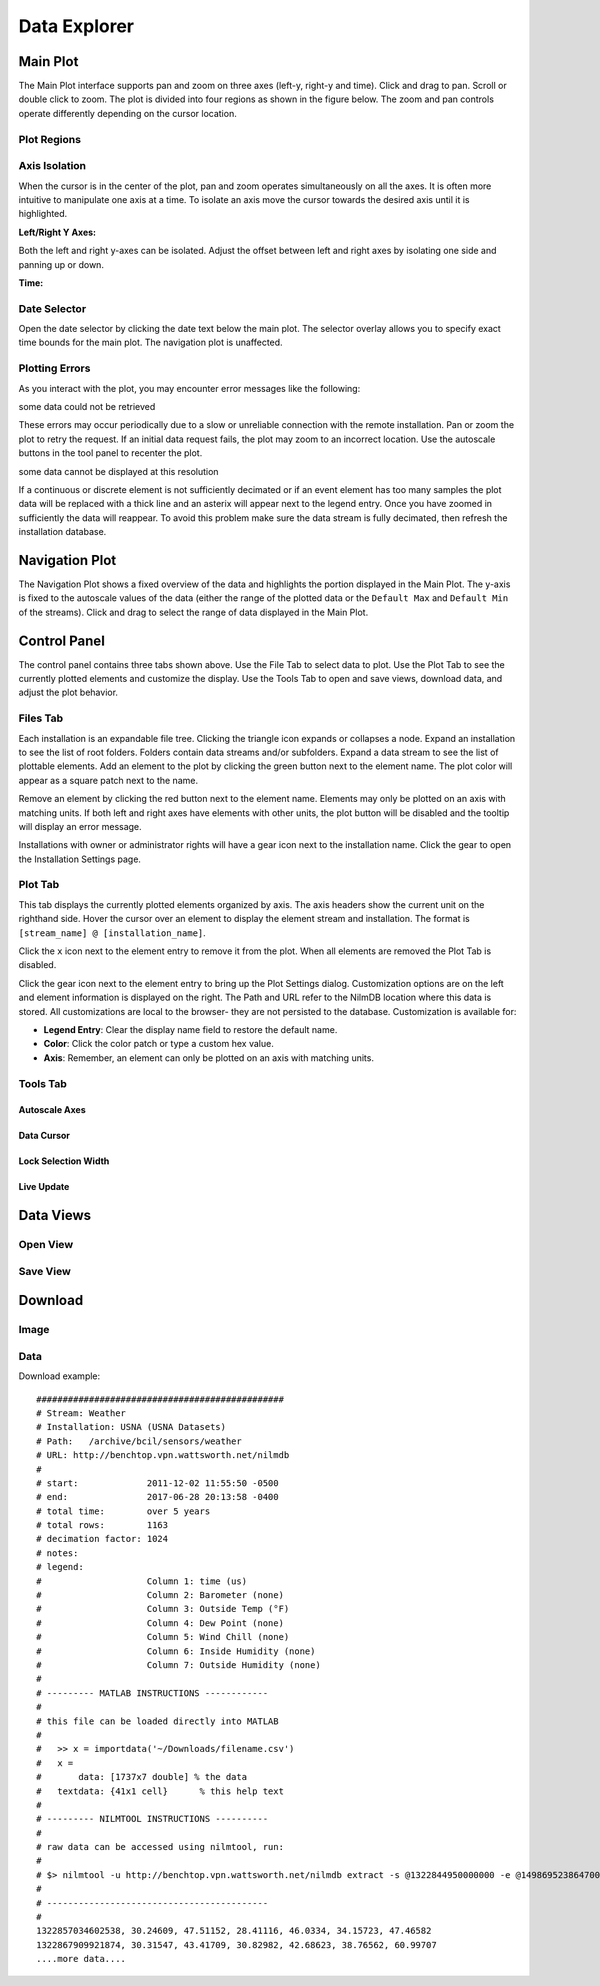 .. raw:: html

    <script type="text/javascript" >
    $(document).ready(function(){
      $(".click-to-play").click(function(event){
        var target = $(event.target);
        var currentSrc = target.attr("src")
        if(currentSrc.endsWith("png"))
          target.attr("src",currentSrc.replace("png","gif"))
        else
          target.attr("src",currentSrc.replace("gif","png"))
      });
    })

    </script>

Data Explorer
=============

.. image:: _static/explorer/screenshot.png


Main Plot
---------

The Main Plot interface supports pan and zoom on three axes (left-y, right-y and
time). Click and drag to pan. Scroll or double click to zoom. The plot is
divided into four regions as shown in the figure below. The zoom and pan
controls operate differently depending on the cursor location.

Plot Regions
************

.. image:: _static/explorer/axis_regions.png

Axis Isolation
***************************

When the cursor is in the center of the plot, pan and zoom operates
simultaneously on all the axes. It is often more intuitive to manipulate one
axis at a time.  To isolate an axis move the cursor towards the desired axis
until it is highlighted.

**Left/Right Y Axes:**

.. rst-class:: click-to-play
.. image:: _static/explorer/left_axis_lock.png

Both the left and right y-axes can be isolated. Adjust the offset between left
and right axes by isolating one side and panning up or down.

**Time:**

.. rst-class:: click-to-play
.. image:: _static/explorer/time_axis_lock.png

Date Selector
*************

.. image:: _static/explorer/date_selector.png

Open the date selector by clicking the date text
below the main plot. The selector overlay allows you to specify exact time
bounds for the main plot. The navigation plot is unaffected.


Plotting Errors
***************

As you interact with the plot, you may encounter error messages like the
following:

.. rst-class:: plot-error
some data could not be retrieved

These errors may occur periodically due to a slow or unreliable connection
with the remote installation. Pan or zoom the plot to retry the request. If
an initial data request fails, the plot may zoom to an incorrect location.
Use the autoscale buttons in the tool panel to recenter the plot.

.. rst-class:: plot-warning
some data cannot be displayed at this resolution

If a continuous or discrete element is not sufficiently decimated or if an event
element has too many samples the plot data will be replaced with a thick line
and an asterix will appear next to the legend entry. Once you have zoomed in
sufficiently the data will reappear. To avoid this problem make sure the data
stream is fully decimated, then refresh the installation database.


Navigation Plot
---------------

The Navigation Plot shows a fixed overview of the data and highlights the
portion displayed in the Main Plot. The y-axis is fixed to the autoscale values
of the data (either the range of the plotted data or the ``Default Max`` and
``Default Min`` of the streams). Click and drag to select the range of
data displayed in the Main Plot.


Control Panel
-------------

.. image:: _static/explorer/control_panel.png

The control panel contains three tabs shown above. Use the File Tab to select
data to plot. Use the Plot Tab to see the currently plotted elements and
customize the display. Use the Tools Tab to open and save views, download data,
and adjust the plot behavior.

Files Tab
*********

Each installation is an expandable file tree. Clicking the triangle icon expands
or collapses a node. Expand an installation to see the list of root folders.
Folders contain data streams and/or subfolders. Expand a data stream to see the
list of plottable elements. Add an element to the plot by clicking the green
button next to the element name. The plot color will appear as a square patch next to
the name.

Remove an element by clicking the red button next to the element name. Elements
may only be plotted on an axis with matching units. If both left and right axes
have elements with other units, the plot button will be disabled and the
tooltip will display an error message.

Installations with owner or administrator rights will have a gear icon next to the
installation name. Click the gear to open the Installation Settings
page.

Plot Tab
********

This tab displays the currently plotted elements organized by axis. The axis
headers show the current unit on the righthand side. Hover the cursor over an
element to display the element stream and installation. The format is
``[stream_name] @ [installation_name]``.

Click the ``x`` icon next to the element entry to remove it from the plot. When
all elements are removed the Plot Tab is disabled.

Click the gear icon next to the element entry to bring up the  Plot
Settings dialog. Customization options are on the left and element information
is displayed on the right. The Path and URL refer to the NilmDB location
where this data is stored. All customizations are local to the browser- they are
not persisted to the database. Customization is available for:

* **Legend Entry**: Clear the display name field to restore the default name.
* **Color**: Click the color patch or type a custom hex value.
* **Axis**: Remember, an element can only be plotted on an axis with matching units.

.. image:: _static/explorer/plot_settings.png




Tools Tab
*********

Autoscale Axes
++++++++++++++

Data Cursor
+++++++++++

Lock Selection Width
++++++++++++++++++++

Live Update
+++++++++++


Data Views
----------

Open View
*********

Save View
*********

Download
--------

Image
*****

Data
****

Download example::

  ###############################################
  # Stream: Weather
  # Installation: USNA (USNA Datasets)
  # Path:   /archive/bcil/sensors/weather
  # URL: http://benchtop.vpn.wattsworth.net/nilmdb
  #
  # start:             2011-12-02 11:55:50 -0500
  # end:               2017-06-28 20:13:58 -0400
  # total time:        over 5 years
  # total rows:        1163
  # decimation factor: 1024
  # notes:
  # legend:
  #                    Column 1: time (us)
  #                    Column 2: Barometer (none)
  #                    Column 3: Outside Temp (°F)
  #                    Column 4: Dew Point (none)
  #                    Column 5: Wind Chill (none)
  #                    Column 6: Inside Humidity (none)
  #                    Column 7: Outside Humidity (none)
  #
  # --------- MATLAB INSTRUCTIONS ------------
  #
  # this file can be loaded directly into MATLAB
  #
  #   >> x = importdata('~/Downloads/filename.csv')
  #   x =
  #       data: [1737x7 double] % the data
  #   textdata: {41x1 cell}      % this help text
  #
  # --------- NILMTOOL INSTRUCTIONS ----------
  #
  # raw data can be accessed using nilmtool, run:
  #
  # $> nilmtool -u http://benchtop.vpn.wattsworth.net/nilmdb extract -s @1322844950000000 -e @1498695238647000 /archive/bcil/sensors/weather
  #
  # ------------------------------------------
  #
  1322857034602538, 30.24609, 47.51152, 28.41116, 46.0334, 34.15723, 47.46582
  1322867909921874, 30.31547, 43.41709, 30.82982, 42.68623, 38.76562, 60.99707
  ....more data....
